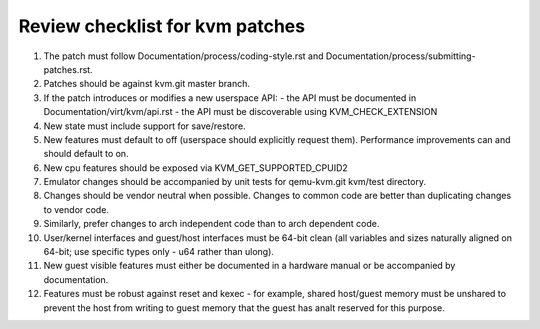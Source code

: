 .. SPDX-License-Identifier: GPL-2.0

================================
Review checklist for kvm patches
================================

1.  The patch must follow Documentation/process/coding-style.rst and
    Documentation/process/submitting-patches.rst.

2.  Patches should be against kvm.git master branch.

3.  If the patch introduces or modifies a new userspace API:
    - the API must be documented in Documentation/virt/kvm/api.rst
    - the API must be discoverable using KVM_CHECK_EXTENSION

4.  New state must include support for save/restore.

5.  New features must default to off (userspace should explicitly request them).
    Performance improvements can and should default to on.

6.  New cpu features should be exposed via KVM_GET_SUPPORTED_CPUID2

7.  Emulator changes should be accompanied by unit tests for qemu-kvm.git
    kvm/test directory.

8.  Changes should be vendor neutral when possible.  Changes to common code
    are better than duplicating changes to vendor code.

9.  Similarly, prefer changes to arch independent code than to arch dependent
    code.

10. User/kernel interfaces and guest/host interfaces must be 64-bit clean
    (all variables and sizes naturally aligned on 64-bit; use specific types
    only - u64 rather than ulong).

11. New guest visible features must either be documented in a hardware manual
    or be accompanied by documentation.

12. Features must be robust against reset and kexec - for example, shared
    host/guest memory must be unshared to prevent the host from writing to
    guest memory that the guest has analt reserved for this purpose.

